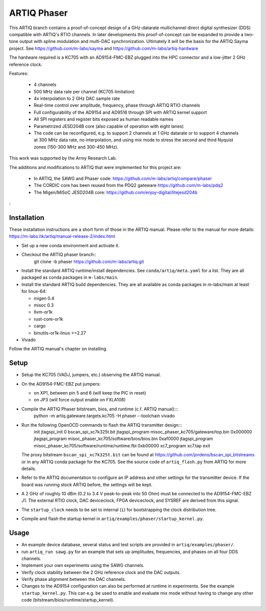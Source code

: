 ARTIQ Phaser
============

This ARTIQ branch contains a proof-of-concept design of a GHz-datarate multichannel direct digital synthesizer (DDS) compatible with ARTIQ's RTIO channels.
In later developments this proof-of-concept can be expanded to provide a two-tone output with spline modulation and multi-DAC synchronization.
Ultimately it will be the basis for the ARTIQ Sayma project. See https://github.com/m-labs/sayma and https://github.com/m-labs/artiq-hardware

The hardware required is a KC705 with an AD9154-FMC-EBZ plugged into the HPC connector and a low-jitter 2 GHz reference clock.

Features:

  * 4 channels
  * 500 MHz data rate per channel (KC705 limitation)
  * 4x interpolation to 2 GHz DAC sample rate
  * Real-time control over amplitude, frequency, phase through ARTIQ RTIO
    channels
  * Full configurability of the AD9154 and AD9516 through SPI with ARTIQ kernel
    support
  * All SPI registers and register bits exposed as human readable names
  * Parametrized JESD204B core (also capable of operation with eight lanes)
  * The code can be reconfigured, e.g. to support 2 channels at 1 GHz datarate or to support 4 channels at 300 MHz data rate, no interpolation, and using mix mode to stress the second and third Nyquist zones (150-300 MHz and 300-450 MHz).

This work was supported by the Army Research Lab.

The additions and modifications to ARTIQ that were implemented for this project are:

  * In ARTIQ, the SAWG and Phaser code: https://github.com/m-labs/artiq/compare/phaser
  * The CORDIC core has been reused from the PDQ2 gateware
    https://github.com/m-labs/pdq2
  * The Migen/MiSoC JESD204B core: https://github.com/enjoy-digital/litejesd204b
:

Installation
------------

These installation instructions are a short form of those in the ARTIQ manual.
Please refer to the manual for more details:
https://m-labs.hk/artiq/manual-release-2/index.html

* Set up a new conda environment and activate it.
* Checkout the ARTIQ phaser branch::
    git clone -b phaser https://github.com/m-labs/artiq.git

* Install the standard ARTIQ runtime/install dependencies.
  See ``conda/artiq/meta.yaml`` for a list.
  They are all packaged as conda packages in ``m-labs/main``.

* Install the standard ARTIQ build dependencies.
  They are all available as conda packages in m-labs/main at least for linux-64:

  - migen 0.4
  - misoc 0.3
  - llvm-or1k
  - rust-core-or1k
  - cargo
  - binutils-or1k-linux >=2.27

* Vivado

Follow the ARTIQ manual's chapter on installing.


Setup
-----

* Setup the KC705 (VADJ, jumpers, etc.) observing the ARTIQ manual.
* On the AD9154-FMC-EBZ put jumpers:

  - on XP1, between pin 5 and 6 (will keep the PIC in reset)
  - on JP3 (will force output enable on FXLA108)

* Compile the ARTIQ Phaser bitstream, bios, and runtime (c.f. ARTIQ manual):::
    python -m artiq.gateware.targets.kc705 -H phaser --toolchain vivado

* Run the following OpenOCD commands to flash the ARTIQ transmitter design:::
    init
    jtagspi_init 0 bscan_spi_xc7k325t.bit
    jtagspi_program misoc_phaser_kc705/gateware/top.bin 0x000000
    jtagspi_program misoc_phaser_kc705/software/bios/bios.bin 0xaf0000
    jtagspi_program misoc_phaser_kc705/software/runtime/runtime.fbi 0xb00000
    xc7_program xc7.tap
    exit

  The proxy bitstream ``bscan_spi_xc7k325t.bit`` can be found at https://github.com/jordens/bscan_spi_bitstreams or in any ARTIQ conda package for the KC705. See the source code of ``artiq_flash.py`` from ARTIQ for more details.

* Refer to the ARTIQ documentation to configure an IP address and other settings for the transmitter device.
  If the board was running stock ARTIQ before, the settings will be kept.
* A 2 GHz of roughly 10 dBm (0.2 to 3.4 V peak-to-peak into 50 Ohm) must be connected to the AD9154-FMC-EBZ J1.
  The external RTIO clock, DAC deviceclock, FPGA deviceclock, and SYSREF are derived from this signal.
* The ``startup_clock`` needs to be set to internal (``i``) for bootstrapping the clock distribution tree.
* Compile and flash the startup kernel in ``artiq/examples/phaser/startup_kernel.py``.

Usage
-----

* An example device database, several status and test scripts are provided in ``artiq/examples/phaser/``.
* run ``artiq_run sawg.py`` for an example that sets up amplitudes, frequencies,
  and phases on all four DDS channels.
* Implement your own experiments using the SAWG channels.
* Verify clock stability between the 2 GHz reference clock and the DAC outputs.
* Verify phase alignment between the DAC channels.
* Changes to the AD9154 configuration can also be performed at runtime in experiments.
  See the example ``startup_kernel.py``.
  This can e.g. be used to enable and evaluate mix mode without having to change any other code (bitstream/bios/runtime/startup_kernel).
